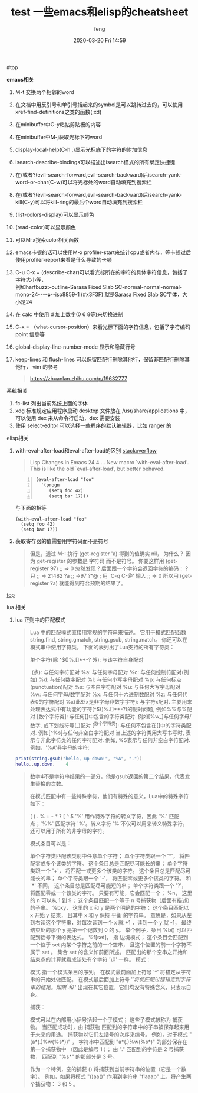 #+STARTUP: showall
#+STARTUP: hidestars
#+OPTIONS: H:2 num:nil tags:nil toc:nil timestamps:t
#+LAYOUT: post
#+AUTHOR: feng
#+DATE: 2020-03-20 Fri 14:59
#+TITLE: test
#+DESCRIPTION: test
#+TAGS: test
#+CATEGORIES: test

#+TITLE: 一些emacs和elisp的cheatsheet
#+OPTIONS: toc:nil

#<<t1>> top

*** *emacs相关*
1. M-t 交换两个相邻的word
2. 在文档中用反引号和单引号括起来的symbol是可以跳转过去的，可以使用xref-find-definitions之类的函数(;xd)
3. 在minibuffer中C-y粘帖剪贴板的内容
4. 在minibuffer中M-j获取光标下的word
5. display-local-help(C-h .)显示光标底下的字符的附加信息
6. isearch-describe-bindings可以描述出isearch模式的所有绑定快捷键
7. 在/或者?(evil-search-forward,evil-search-backward)后isearch-yank-word-or-char(C-w)可以将光标处的word自动填充到搜索栏
8. 在/或者?(evil-search-forward,evil-search-backward)后isearch-yank-kill(C-y)可以将kill-ring的最后个word自动填充到搜索栏
9. (list-colors-display)可以显示颜色
10. (read-color)可以显示颜色
11. 可以M-x搜索color相关函数
12. emacs卡顿的话可以使用M-x profiler-start来统计cpu或者内存，等卡顿过后使用profiler-report来看是什么导致的卡顿
13. C-u C-x = (describe-char)可以看光标所在的字符的具体字符信息，包括了字符大小等，\\
    例如harfbuzz:-outline-Sarasa Fixed Slab SC-normal-normal-normal-mono-24-*-*-*-c-*-iso8859-1 (#x3F3F) 就是Sarasa Fixed Slab SC字体，大小是24
14. 在 calc 中使用 d 加上数字(0 6 8等)来切换进制
15. C-x = （what-cursor-position）来看光标下面的字符信息，包括了字符编码 point 信息等
16. global-display-line-number-mode 显示和隐藏行号
17. keep-lines 和 flush-lines 可以保留匹配行删除其他行，保留非匹配行删除其他行，
    vim 的参考
    #+begin_quote
    https://zhuanlan.zhihu.com/p/19632777
    #+end_quote

*** 系统相关
1. fc-list 列出当前系统上面的字体
2. xdg 标准规定应用程序启动 desktop 文件放在 /usr/share/applications 中，可以使用 dex 来从命令行启动，dex 需要安装
3. 使用 select-editor 可以选择一些程序的默认编辑器，比如 ranger 的

*** elisp相关
1. with-eval-after-load和eval-after-load的区别
   [[https://stackoverflow.com/questions/21880139/what-is-with-eval-after-load-in-emacs-lisp][stackoverflow]]
   #+BEGIN_QUOTE
   Lisp Changes in Emacs 24.4
   ...
   New macro `with-eval-after-load'.
   This is like the old `eval-after-load', but better behaved.
   #+END_QUOTE
   #+BEGIN_SRC elisp -n
     (eval-after-load "foo"
       '(progn
          (setq foo 42)
          (setq bar 17)))
   #+END_SRC
   与下面的相等
   #+BEGIN_SRC elisp
     (with-eval-after-load "foo"
       (setq foo 42)
       (setq bar 17))
   #+END_SRC

   #+RESULTS:

2. 获取寄存器的值需要用字符码而不是符号
   #+BEGIN_QUOTE
   但是，通过 M-: 执行 (get-register 'a) 得到的值确实 nil， 为什么？
   因为 get-register 的参数是 字符码 而不是符号。 你要这样用 (get-register 97) ;; => 0 
   忽然发现 ? 后面跟一个字符会返回字符的编码：
   ?只
   ;; => 21482
   ?a
   ;; =>97
   ?^@ ; 用 `C-q C-@' 输入
   ;; => 0
   所以用 (get-register ?a) 就能得到符合预期的结果了。
   #+END_QUOTE
 
[[t1][top]]

*** lua 相关
1. lua 正则中的匹配模式
   #+begin_quote
   Lua 中的匹配模式直接用常规的字符串来描述。 它用于模式匹配函数 string.find, string.gmatch, string.gsub, string.match。
   你还可以在模式串中使用字符类。
   下面的表列出了Lua支持的所有字符类：

   单个字符(除 ^$()%.[]*+-? 外): 与该字符自身配对

   .(点): 与任何字符配对
   %a: 与任何字母配对
   %c: 与任何控制符配对(例如\n)
   %d: 与任何数字配对
   %l: 与任何小写字母配对
   %p: 与任何标点(punctuation)配对
   %s: 与空白字符配对
   %u: 与任何大写字母配对
   %w: 与任何字母/数字配对
   %x: 与任何十六进制数配对
   %z: 与任何代表0的字符配对
   %x(此处x是非字母非数字字符): 与字符x配对. 主要用来处理表达式中有功能的字符(^$()%.[]*+-?)的配对问题, 例如%%与%配对
   [数个字符类]: 与任何[]中包含的字符类配对. 例如[%w_]与任何字母/数字, 或下划线符号(_)配对
   [^数个字符类]: 与任何不包含在[]中的字符类配对. 例如[^%s]与任何非空白字符配对
   当上述的字符类用大写书写时, 表示与非此字符类的任何字符配对. 例如, %S表示与任何非空白字符配对.例如，'%A'非字母的字符:
   #+end_quote
   #+begin_src lua
     print(string.gsub("hello, up-down!", "%A", "."))
     hello..up.down.    4
   #+end_src
   #+begin_quote
   数字4不是字符串结果的一部分，他是gsub返回的第二个结果，代表发生替换的次数。

   在模式匹配中有一些特殊字符，他们有特殊的意义，Lua中的特殊字符如下：

   ( ) . % + - * ? [ ^ $
   '%' 用作特殊字符的转义字符，因此 '%.' 匹配点；'%%' 匹配字符 '%'。转义字符 '%'不仅可以用来转义特殊字符，还可以用于所有的非字母的字符。

   模式条目可以是：

   单个字符类匹配该类别中任意单个字符；
   单个字符类跟一个 '*'， 将匹配零或多个该类的字符。 这个条目总是匹配尽可能长的串；
   单个字符类跟一个 '+'， 将匹配一或更多个该类的字符。 这个条目总是匹配尽可能长的串；
   单个字符类跟一个 '-'， 将匹配零或更多个该类的字符。 和 '*' 不同， 这个条目总是匹配尽可能短的串；
   单个字符类跟一个 '?'， 将匹配零或一个该类的字符。 只要有可能，它会匹配一个；
   %n， 这里的 n 可以从 1 到 9； 这个条目匹配一个等于 n 号捕获物（后面有描述）的子串。
   %bxy， 这里的 x 和 y 是两个明确的字符； 这个条目匹配以 x 开始 y 结束， 且其中 x 和 y 保持 平衡 的字符串。 意思是，如果从左到右读这个字符串，对每次读到一个 x 就 +1 ，读到一个 y 就 -1， 最终结束处的那个 y 是第一个记数到 0 的 y。 举个例子，条目 %b() 可以匹配到括号平衡的表达式。
   %f[set]， 指 边境模式； 这个条目会匹配到一个位于 set 内某个字符之前的一个空串， 且这个位置的前一个字符不属于 set 。 集合 set 的含义如前面所述。 匹配出的那个空串之开始和结束点的计算就看成该处有个字符 '\0' 一样。
   模式：

   模式 指一个模式条目的序列。 在模式最前面加上符号 '^' 将锚定从字符串的开始处做匹配。 在模式最后面加上符号 '$' 将使匹配过程锚定到字符串的结尾。 如果 '^' 和 '$' 出现在其它位置，它们均没有特殊含义，只表示自身。

   捕获：

   模式可以在内部用小括号括起一个子模式； 这些子模式被称为 捕获物。 当匹配成功时，由 捕获物 匹配到的字符串中的子串被保存起来用于未来的用途。 捕获物以它们左括号的次序来编号。 例如，对于模式 "(a*(.)%w(%s*))" ， 字符串中匹配到 "a*(.)%w(%s*)" 的部分保存在第一个捕获物中 （因此是编号 1 ）； 由 "." 匹配到的字符是 2 号捕获物， 匹配到 "%s*" 的那部分是 3 号。

   作为一个特例，空的捕获 () 将捕获到当前字符串的位置（它是一个数字）。 例如，如果将模式 "()aa()" 作用到字符串 "flaaap" 上，将产生两个捕获物： 3 和 5 。
   #+end_quote
